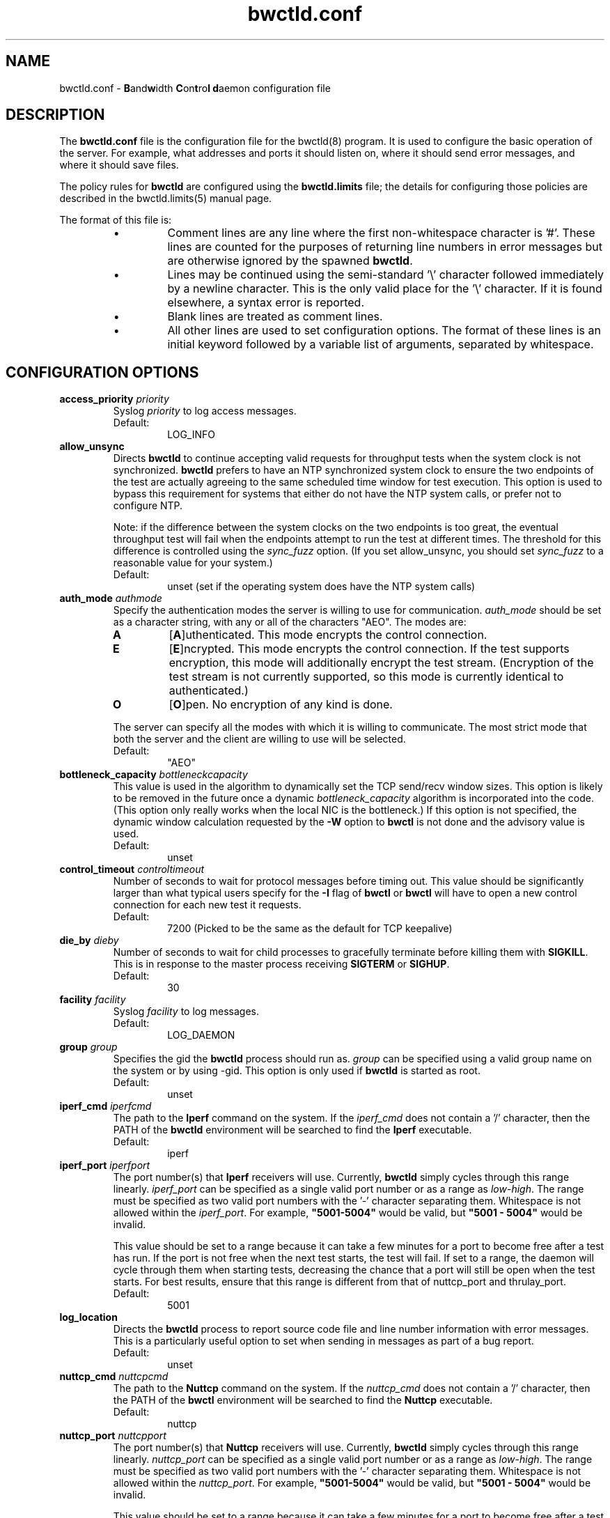 .lf 1 bwctld.conf.ms
." The first line of this file must contain the '"[e][r][t][v] line
." to tell man to run the appropriate filter "t" for table.
."
."	$Id$
."
."######################################################################
."#									#
."#			   Copyright (C)  2004				#
."#	     			Internet2				#
."#			   All Rights Reserved				#
."#									#
."######################################################################
."
."	File:		bwctld.8
."
."	Author:		Jeff Boote
."			Internet2
."
."	Date:		Thu Feb 12 15:44:09 MST 2004
."
."	Description:	
."
.TH bwctld.conf 5 "$Date$"
.SH NAME
bwctld.conf \- \fBB\fRand\fBw\fRidth \fBC\fRon\fBt\fRro\fBl\fR
\fBd\fRaemon configuration file
.SH DESCRIPTION
The \fBbwctld.conf\fR file is the configuration file for the bwctld(8)
program. It is used to configure the basic operation of the server. For
example, what addresses and ports it should listen on, where it should
send error messages, and where it should save files.
.PP
The policy rules for \fBbwctld\fR are configured using the \fBbwctld.limits\fR
file; the details for configuring those policies are described in
the bwctld.limits(5) manual page.
.PP
.lf 1 bwctld_conf_opts.man
." The first line of this file must contain the '"[e][r][t][v] line
." to tell man to run the appropriate filter "t" for table.
."
."	$Id$
."
."######################################################################
."#									#
."#			   Copyright (C)  2004				#
."#	     			Internet2				#
."#			   All Rights Reserved				#
."#									#
."######################################################################
."
."	File:		bwctlrc.8
."
."	Author:		Jeff Boote and Aaron Brown
."			    Internet2
."
."	Date:		Tue Jan 06 07:44:09 EST 2009
."
."	Description:	
."
.PP
The format of this file is:
.RS
.IP \(bu
Comment lines are any line where the first non-whitespace character is '#'.
These lines are counted for the purposes of returning line numbers in error
messages but are otherwise ignored by the spawned \fBbwctld\fR.
.IP \(bu
Lines may be continued using the semi-standard '\\' character followed
immediately by a newline character. This is the only valid place for
the '\\' character. If it is found elsewhere, a syntax error is reported.
.IP \(bu
Blank lines are treated as comment lines.
.IP \(bu
All other lines are used to set configuration options. The format of these
lines is an initial keyword followed by a variable list of arguments,
separated by whitespace.
.RE
.SH CONFIGURATION OPTIONS
.TP
.BI access_priority " priority"
Syslog \fIpriority\fR to log access messages.
.RS
.IP Default:
LOG_INFO
.RE
.TP
.B allow_unsync
Directs \fBbwctld\fR to continue accepting valid requests for throughput
tests when the system clock is not synchronized. \fBbwctld\fR prefers
to have an NTP synchronized system clock to ensure the two endpoints of the
test are actually agreeing to the same scheduled time window for
test execution. This option is used to bypass this requirement for
systems that either do not have the NTP system calls, or prefer not
to configure NTP.
.RS
.PP
Note: if the difference between the system clocks on the two endpoints
is too great, the eventual throughput test will fail when the
endpoints attempt to run the test at different times. The threshold
for this difference is controlled using the \fIsync_fuzz\fR option.
(If you set allow_unsync, you should set \fIsync_fuzz\fR to a reasonable
value for your system.)
.PP
.IP Default:
unset (set if the operating system does have the NTP system calls)
.RE
.TP
.BI auth_mode " authmode"
Specify the authentication modes the server is willing to use for
communication. \fIauth_mode\fR should be set as a character string, with
any or all of the characters "AEO". The modes are:
.RS
.IP \fBA\fR
[\fBA\fR]uthenticated. This mode encrypts the control connection.
.IP \fBE\fR
[\fBE\fR]ncrypted. This mode encrypts the control connection. If the
test supports encryption, this mode will additionally encrypt the test
stream. (Encryption of the test stream is not currently supported, so
this mode is currently identical to authenticated.)
.IP \fBO\fR
[\fBO\fR]pen. No encryption of any kind is done.
.PP
The server can specify all the modes with which it is willing to communicate. The
most strict mode that both the server and the client are willing to use
will be selected.
.IP Default:
"AEO"
.RE
.TP
.BI bottleneck_capacity " bottleneckcapacity"
This value is used in the algorithm to dynamically set the TCP
send/recv window sizes. This option is likely to be removed in the
future once a dynamic \fIbottleneck_capacity\fR algorithm is incorporated
into the code. (This option only really works when the local NIC is
the bottleneck.) If this option is not specified, the dynamic window
calculation requested by the \fB-W\fR option to \fBbwctl\fR is not
done and the advisory value is used.
.RS
.IP Default:
unset
.RE
.TP
.BI control_timeout " controltimeout"
Number of seconds to wait for protocol messages before timing out. This
value should be significantly larger than what typical users specify
for the \fB-I\fR flag of \fBbwctl\fR or \fBbwctl\fR will have to open
a new control connection for each new test it requests.
.RS
.IP Default:
7200 (Picked to be the same as the default for TCP keepalive)
.RE
.TP
.BI die_by " dieby"
Number of seconds to wait for child processes to gracefully terminate
before killing them with \fBSIGKILL\fR. This is in response to the master
process receiving \fBSIGTERM\fR or \fBSIGHUP\fR.
.RS
.IP Default:
30
.RE
.TP
.BI facility " facility"
Syslog \fIfacility\fR to log messages.
.RS
.IP Default:
LOG_DAEMON
.RE
.TP
.BI group " group"
Specifies the gid the \fBbwctld\fR process should run as. \fIgroup\fR
can be specified using a valid group name on the system or by using -gid.
This option is only used if \fBbwctld\fR is started as root.
.RS
.IP Default:
unset
.RE
.TP
.BI iperf_cmd " iperfcmd"
The path to the \fBIperf\fR command on the system. If the \fIiperf_cmd\fR
does not contain a '/' character, then the PATH of the \fBbwctld\fR
environment will be searched to find the \fBIperf\fR executable.
.RS
.IP Default:
iperf
.RE
.TP
.BI iperf_port " iperfport"
The port number(s) that \fBIperf\fR receivers will use.
Currently, \fBbwctld\fR simply cycles through this range linearly.
\fIiperf_port\fR can be specified as a single valid port number or as
a range as \fIlow\fR-\fIhigh\fR. The range must be specified as two valid
port numbers with the '-' character separating them. Whitespace is
not allowed within the \fIiperf_port\fR. For example, \fB"5001-5004"\fR would
be valid, but \fB"5001 - 5004"\fR would be invalid.
.RS
.PP
This value should be set to a range because it can take a few minutes for a
port to become free after a test has run. If the port is not free when the next
test starts, the test will fail. If set to a range, the daemon will cycle
through them when starting tests, decreasing the chance that a port will still
be open when the test starts. For best results, ensure that this range is
different from that of nuttcp_port and thrulay_port.
.PP
.IP Default:
5001
.RE
.TP
.B log_location
Directs the \fBbwctld\fR process to report source code file and line
number information with error messages. This is a particularly useful
option to set when sending in messages as part of a bug report.
.RS
.IP Default:
unset
.RE
.TP
.BI nuttcp_cmd " nuttcpcmd"
The path to the \fBNuttcp\fR command on the system. If the \fInuttcp_cmd\fR
does not contain a '/' character, then the PATH of the \fBbwctl\fR
environment will be searched to find the \fBNuttcp\fR executable.
.RS
.IP Default:
nuttcp
.RE
.TP
.BI nuttcp_port " nuttcpport"
The port number(s) that \fBNuttcp\fR receivers will use.
Currently, \fBbwctld\fR simply cycles through this range linearly.
\fInuttcp_port\fR can be specified as a single valid port number or as
a range as \fIlow\fR-\fIhigh\fR. The range must be specified as two valid
port numbers with the '-' character separating them. Whitespace is
not allowed within the \fInuttcp_port\fR. For example, \fB"5001-5004"\fR would
be valid, but \fB"5001 - 5004"\fR would be invalid.
.RS
.PP
This value should be set to a range because it can take a few minutes for a
port to become free after a test has run. If the port is not free when the next
test starts, the test will fail. If set to a range, the daemon will cycle
through them when starting tests, decreasing the chance that a port will still
be open when the test starts. For best results, ensure that this range is
different from that of iperf_port and thrulay_port.
.PP
.IP Default:
5001
.RE
.TP
.BI peer_ports " 0 | lowport-highport"
Specify the port range that will be used on the local host for peer
connections to other
.B bwctld
servers. These connections are used to verify clock timing between the
servers and to exchange test results. This is a required part of the
protocol used by
.B BWCTL
to run tests. However, this option allows system administrators
to limit these connections to a specific port range, which should allow
.B BWCTL
to work in a firewall environment. This option can be specified in two
ways. First, as a 0, which would indicate that
.B bwctld
should allow the system to pick the port (ephemeral). Second, as a range.
.I lowport
must be a smaller value than
.I highport
and both numbers must be valid port values. (16-bit unsigned integer values)
.RS
.IP Default:
0
.RE
.TP
.BI post_hook " /path/to/script"
Specifies a script to run after each bwctl session has finished. These hooks
can be used to save the results into a database, track usage or any number of
other tasks. You can specify as many hooks as you want by including multiple
post_hook entries.
.TP
.BI priority " priority"
Syslog \fIpriority\fR to log error messages.
.RS
.IP Default:
LOG_ERR
.RE
.TP
.B root_folly
Disables the checks that disable \fBbwctld\fR if it is run with \fIroot\fR
permissions. There are legitimate reasons to run \fBbwctld\fR as root, but
it is risky. Forcing this additional option will make it less likely root
permissions are accidently used.
.RS
.IP Default:
unset
.RE
.TP
.BI src_node " nodename:port"
Specify the address and port on which \fBbwctld\fR will listen for requests.
\fInodename\fR can be specified using a DNS name or using the textual
representation of the address. It is possible to set the source address
without setting the \fIport\fR by simply leaving off the ':' and \fIport\fR
specification. If an IPv6 address is specified, note that the accepted format
contains \fInodename\fR in square brackets as: [fe80::fe9f:62d8]. This
ensures the port number is distinct from the address specification.
.RS
.IP Default:
\fInodename\fR is wildcarded as any currently available address
.br
\fIport\fR is 4823
.RE
.TP
.BI sync_fuzz " syncfuzz"
This value is added to the NTP error estimates to increase the tolerance
of \fBbwctld\fR to incomplete NTP configurations, or if the NTP system calls
are not available. If NTP is unavailable to \fBbwctld\fR it assumes the
clock is accurate to within one second plus the value of \fIsync_fuzz\fR.
This option is specified as a floating point number
in seconds. For example, to indicate that the system is synchronized within
one second, you could specify this option as 1.0.
.RS
.PP
Practically, this option is used to determine the size of the time window
buffer before and after each throughput test.
.IP Default:
0.0
.RE
.TP
.BI thrulay_port " thrulayport"
The port number(s) that \fBThrulay\fR receivers will use.
Currently, \fBbwctld\fR simply cycles through this range linearly.
\fIthrulay_port\fR can be specified as a single valid port number or as
a range as \fIlow\fR-\fIhigh\fR. The range must be specified as two valid
port numbers with the '-' character separating them. Whitespace is
not allowed within the \fIthrulay_port\fR. For example, \fB"5001-5004"\fR would
be valid, but \fB"5001 - 5004"\fR would be invalid.
.RS
.PP
This value should be set to a range because it can take a few minutes for a
port to become free after a test has run. If the port is not free when the next
test starts, the test will fail. If set to a range, the daemon will cycle
through them when starting tests, decreasing the chance that a port will still
be open when the test starts. For best results, ensure that this range is
different from that of iperf_port and nuttcp_port.
.PP
.IP Default:
5003
.RE
.TP
.BI user " user"
Specifies the uid the \fBbwctld\fR process should run as. \fIuser\fR
can be specified using a valid user name on the system or by using -uid.
This option is only used if \fBbwctld\fR is started as root. If the
given \fIuser\fR has \fIroot\fR permissions, the \fIroot_folly\fR option
must also be specified.
.RS
.IP Default:
unset
.RE
.TP
.BI var_dir " vardir"
Directory path where the bwctld.pid file will be placed.
.RS
.IP Default:
Current directory
.RE
.lf 38 bwctld.conf.ms
.RE
.SH SEE ALSO
bwctl(1), bwctld(8), bwctld.limits(5), bwctld.keys(5),
and the \%http://e2epi.internet2.edu/bwctl/ web site.
.PP
For details on \fBIperf\fR, see the \%http://dast.nlanr.net/Projects/Iperf/
web site.
.PP
For details on \fBNuttcp\fR, see the \%http://www.wcisd.hpc.mil/nuttcp/Nuttcp-HOWTO.html
web site.
.PP
For details on \fBThrulay\fR, see the \%http://e2epi.internet2.edu/thrulay/
web site.
.SH ACKNOWLEDGMENTS
This material is based in part on work supported by the National Science
Foundation (NSF) under Grant No. ANI-0314723. Any opinions, findings, and
conclusions or recommendations expressed in this material are those of
the author(s) and do not necessarily reflect the views of the NSF.
